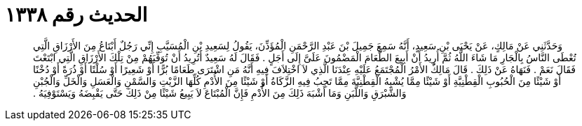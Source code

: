 
= الحديث رقم ١٣٣٨

[quote.hadith]
وَحَدَّثَنِي عَنْ مَالِكٍ، عَنْ يَحْيَى بْنِ سَعِيدٍ، أَنَّهُ سَمِعَ جَمِيلَ بْنَ عَبْدِ الرَّحْمَنِ الْمُؤَذِّنَ، يَقُولُ لِسَعِيدِ بْنِ الْمُسَيَّبِ إِنِّي رَجُلٌ أَبْتَاعُ مِنَ الأَرْزَاقِ الَّتِي تُعْطَى النَّاسُ بِالْجَارِ مَا شَاءَ اللَّهُ ثُمَّ أُرِيدُ أَنْ أَبِيعَ الطَّعَامَ الْمَضْمُونَ عَلَىَّ إِلَى أَجَلٍ ‏.‏ فَقَالَ لَهُ سَعِيدٌ أَتُرِيدُ أَنْ تُوَفِّيَهُمْ مِنْ تِلْكَ الأَرْزَاقِ الَّتِي ابْتَعْتَ فَقَالَ نَعَمْ ‏.‏ فَنَهَاهُ عَنْ ذَلِكَ ‏.‏ قَالَ مَالِكٌ الأَمْرُ الْمُجْتَمَعُ عَلَيْهِ عِنْدَنَا الَّذِي لاَ اخْتِلاَفَ فِيهِ أَنَّهُ مَنِ اشْتَرَى طَعَامًا بُرًّا أَوْ شَعِيرًا أَوْ سُلْتًا أَوْ ذُرَةً أَوْ دُخْنًا أَوْ شَيْئًا مِنَ الْحُبُوبِ الْقِطْنِيَّةِ أَوْ شَيْئًا مِمَّا يُشْبِهُ الْقِطْنِيَّةَ مِمَّا تَجِبُ فِيهِ الزَّكَاةُ أَوْ شَيْئًا مِنَ الأُدْمِ كُلِّهَا الزَّيْتِ وَالسَّمْنِ وَالْعَسَلِ وَالْخَلِّ وَالْجُبْنِ وَالشَّبْرَقِ وَاللَّبَنِ وَمَا أَشْبَهَ ذَلِكَ مِنَ الأُدْمِ فَإِنَّ الْمُبْتَاعَ لاَ يَبِيعُ شَيْئًا مِنْ ذَلِكَ حَتَّى يَقْبِضَهُ وَيَسْتَوْفِيَهُ ‏.‏